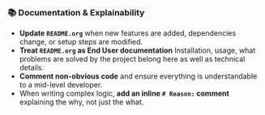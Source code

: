 *** 📚 Documentation & Explainability
    + **Update =README.org=** when new features are added, dependencies change, or setup steps are modified.
    + **Treat =README.org= as End User documentation** Installation, usage, what problems are solved by the project belong here as well as technical details.
    + **Comment non-obvious code** and ensure everything is understandable to a mid-level developer.
    + When writing complex logic, **add an inline =# Reason:= comment** explaining the why, not just the what.
